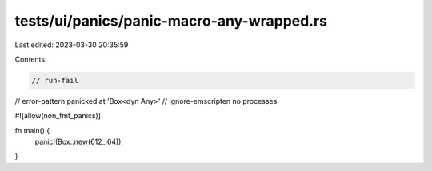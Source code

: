 tests/ui/panics/panic-macro-any-wrapped.rs
==========================================

Last edited: 2023-03-30 20:35:59

Contents:

.. code-block:: rs

    // run-fail
// error-pattern:panicked at 'Box<dyn Any>'
// ignore-emscripten no processes

#![allow(non_fmt_panics)]

fn main() {
    panic!(Box::new(612_i64));
}


